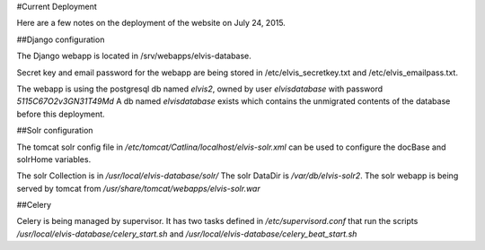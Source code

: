#Current Deployment

Here are a few notes on the deployment of the website on July 24, 2015.

##Django configuration

The Django webapp is located in /srv/webapps/elvis-database.

Secret key and email password for the webapp are being stored in /etc/elvis_secretkey.txt and /etc/elvis_emailpass.txt.

The webapp is using the postgresql db named `elvis2`, owned by user `elvisdatabase` with password `5115C67O2v3GN31T49Md`
A db named `elvisdatabase` exists which contains the unmigrated contents of the database before this deployment.


##Solr configuration

The tomcat solr config file in `/etc/tomcat/Catlina/localhost/elvis-solr.xml` can be used to configure the docBase and
solrHome variables.

The solr Collection is in `/usr/local/elvis-database/solr/`
The solr DataDir is `/var/db/elvis-solr2`.
The solr webapp is being served by tomcat from `/usr/share/tomcat/webapps/elvis-solr.war`

##Celery

Celery is being managed by supervisor. It has two tasks defined in `/etc/supervisord.conf` that run the scripts
`/usr/local/elvis-database/celery_start.sh` and `/usr/local/elvis-database/celery_beat_start.sh`